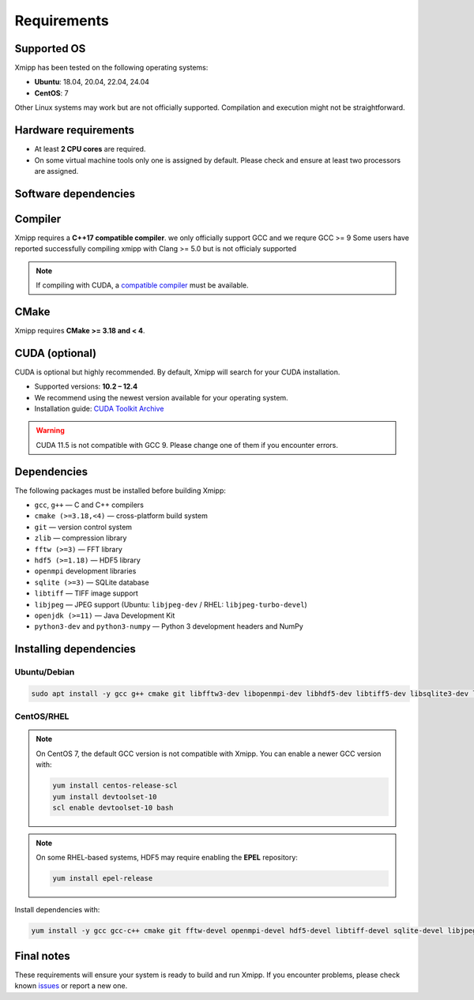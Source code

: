 Requirements
------------

Supported OS
^^^^^^^^^^^^

Xmipp has been tested on the following operating systems:

- **Ubuntu**: 18.04, 20.04, 22.04, 24.04
- **CentOS**: 7

Other Linux systems may work but are not officially supported. Compilation and execution might not be straightforward.

Hardware requirements
^^^^^^^^^^^^^^^^^^^^^

- At least **2 CPU cores** are required.  
- On some virtual machine tools only one is assigned by default. Please check and ensure at least two processors are assigned.

Software dependencies
^^^^^^^^^^^^^^^^^^^^^

Compiler
^^^^^^^^

Xmipp requires a **C++17 compatible compiler**.  
we only officially support GCC and we requre GCC >= 9
Some users have reported successfully compiling xmipp with Clang >= 5.0 but is not officialy supported

.. note::
   If compiling with CUDA, a `compatible compiler <https://gist.github.com/ax3l/9489132>`_ must be available.

CMake
^^^^^

Xmipp requires **CMake >= 3.18 and < 4**.

CUDA (optional)
^^^^^^^^^^^^^^^

CUDA is optional but highly recommended. By default, Xmipp will search for your CUDA installation.  

- Supported versions: **10.2 – 12.4**
- We recommend using the newest version available for your operating system.
- Installation guide: `CUDA Toolkit Archive <https://developer.nvidia.com/cuda-toolkit-archive>`_

.. warning::
   CUDA 11.5 is not compatible with GCC 9. Please change one of them if you encounter errors.

Dependencies
^^^^^^^^^^^^

The following packages must be installed before building Xmipp:

- ``gcc``, ``g++`` — C and C++ compilers
- ``cmake (>=3.18,<4)`` — cross-platform build system
- ``git`` — version control system
- ``zlib`` — compression library
- ``fftw (>=3)`` — FFT library
- ``hdf5 (>=1.18)`` — HDF5 library
- ``openmpi`` development libraries
- ``sqlite (>=3)`` — SQLite database
- ``libtiff`` — TIFF image support
- ``libjpeg`` — JPEG support (Ubuntu: ``libjpeg-dev`` / RHEL: ``libjpeg-turbo-devel``)
- ``openjdk (>=11)`` — Java Development Kit
- ``python3-dev`` and ``python3-numpy`` — Python 3 development headers and NumPy

Installing dependencies
^^^^^^^^^^^^^^^^^^^^^^^

Ubuntu/Debian
"""""""""""""

.. code-block:: bash

   sudo apt install -y gcc g++ cmake git libfftw3-dev libopenmpi-dev libhdf5-dev libtiff5-dev libsqlite3-dev libjpeg-dev python3-dev python3-numpy default-jdk zlib1g-dev

CentOS/RHEL
"""""""""""

.. note::
   On CentOS 7, the default GCC version is not compatible with Xmipp.  
   You can enable a newer GCC version with:

   .. code-block:: bash

      yum install centos-release-scl
      yum install devtoolset-10
      scl enable devtoolset-10 bash

.. note::
   On some RHEL-based systems, HDF5 may require enabling the **EPEL** repository:

   .. code-block:: bash

      yum install epel-release

Install dependencies with:

.. code-block:: bash

   yum install -y gcc gcc-c++ cmake git fftw-devel openmpi-devel hdf5-devel libtiff-devel sqlite-devel libjpeg-turbo-devel python3-devel python3-numpy java-11-openjdk-devel zlib-devel

Final notes
^^^^^^^^^^^

These requirements will ensure your system is ready to build and run Xmipp.  
If you encounter problems, please check known `issues <https://github.com/I2PC/xmipp/issues?q=is%3Aissue>`_ or report a new one.